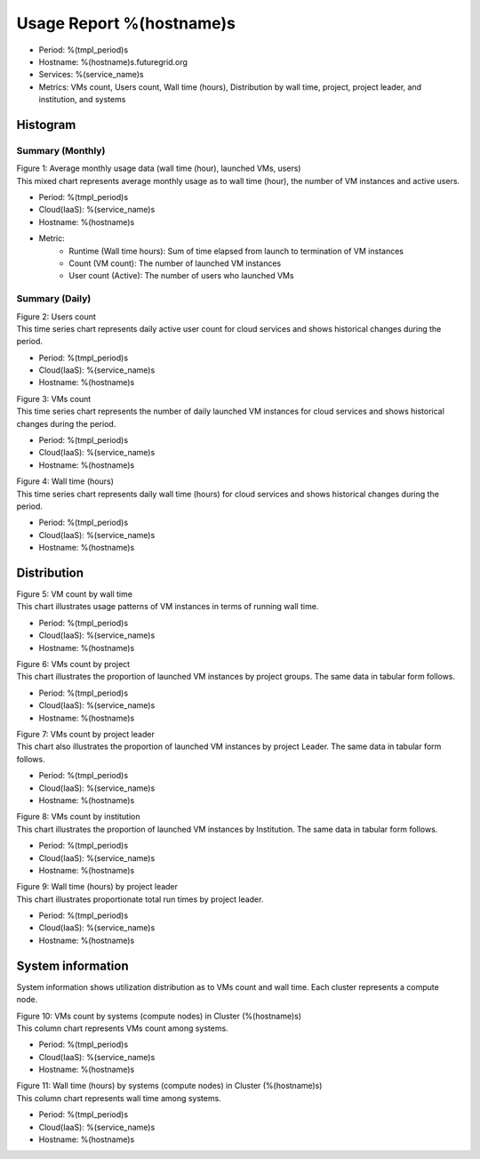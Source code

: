 .. =================================================================================================
.. MAIN TEMPLATE

.. This will be iterated by services and hosts when they are specified.
.. For example, if nimbus, hotel, alamo, foxtrot, sierra specified, this MAIN TEMPLATE will be generated
.. in 4 different rst files

.. Hyungro Lee (lee212@indiana.edu)
.. 01/11/2013
.. FutureGrid project
.. =================================================================================================

.. Usage Report for %(service)s on %(hostname)s
Usage Report %(hostname)s
================================================================

- Period: %(tmpl_period)s
- Hostname: %(hostname)s.futuregrid.org
- Services: %(service_name)s
- Metrics: VMs count, Users count, Wall time (hours), Distribution by wall time, project, project leader, and institution, and systems

Histogram
---------

Summary (Monthly)
^^^^^^^^^^^^^^^^^^^^^

.. Summary chart for services on systesms
.. ================================================================================================================
.. 1) WALL HOURS / VM COUNT / COUNT USERS (MIXED)
.. ================================================================================================================

.. image:: ../../images/%(output_directory)s/%(from_dateT)s-%(to_dateT)s-runtimecountcountusers-%(service)s-%(hostname)s-monthlyAll.png
   :alt: Average Monthly Usage Data (Wall time, Launched VMs, Users)
   
| Figure 1: Average monthly usage data (wall time (hour), launched VMs, users)
| This mixed chart represents average monthly usage as to wall time (hour), the number of VM instances and active users.

- Period: %(tmpl_period)s
- Cloud(IaaS): %(service_name)s
- Hostname: %(hostname)s
- Metric:
   - Runtime (Wall time hours): Sum of time elapsed from launch to termination of VM instances
   - Count (VM count): The number of launched VM instances
   - User count (Active): The number of users who launched VMs

.. +-------------+-------------------------------------+
.. | Metric      | Description                         |
.. +=============+=====================================+
.. | Wall Hour   | Terminated time - Launched time     |
.. +-------------+-------------------------------------+
.. | count       | The number of launched VM instances |
.. +-------------+-------------------------------------+
.. | user count  | The number of users who launched VMs|
.. +-------------+-------------------------------------+

Summary (Daily)
^^^^^^^^^^^^^^^^^^^

.. ================================================================================================================
.. 2) USERS COUNT (Daily)
.. ================================================================================================================

.. image:: ../../images/%(output_directory)s/%(from_dateT)s-%(to_dateT)s-countusers-%(service)s-%(hostname)s-dailyAll.png
   :alt: Users count (daily)
   :align: left

| Figure 2: Users count
| This time series chart represents daily active user count for cloud services and shows historical changes during the period.

- Period: %(tmpl_period)s
- Cloud(IaaS): %(service_name)s
- Hostname: %(hostname)s


.. ================================================================================================================
.. 3) VM COUNT (DAILY)
.. ================================================================================================================

.. image:: ../../images/%(output_directory)s/%(from_dateT)s-%(to_dateT)s-count-%(service)s-%(hostname)s-dailyAll.png
   :alt: VMs count (daily)

| Figure 3: VMs count
| This time series chart represents the number of daily launched VM instances for cloud services and shows historical changes during the period.

- Period: %(tmpl_period)s
- Cloud(IaaS): %(service_name)s
- Hostname: %(hostname)s


.. ================================================================================================================
.. 4) WALL TIME (HOURS, DAILY)
.. ================================================================================================================

.. image:: ../../images/%(output_directory)s/%(from_dateT)s-%(to_dateT)s-runtime-%(service)s-%(hostname)s-dailyAll.png
   :alt: Wall time (hours, daily)

| Figure 4: Wall time (hours)
| This time series chart represents daily wall time (hours) for cloud services and shows historical changes during the period.

- Period: %(tmpl_period)s
- Cloud(IaaS): %(service_name)s
- Hostname: %(hostname)s


Distribution
------------

.. ================================================================================================================
.. 5) VM COUNT BY WALL TIME
.. ================================================================================================================

.. image:: ../../images/%(output_directory)s/%(from_dateT)s-%(to_dateT)s-count-%(service)s-%(hostname)s-walltimeAll.png
   :alt: VM count by wall time

| Figure 5: VM count by wall time
| This chart illustrates usage patterns of VM instances in terms of running wall time.

- Period: %(tmpl_period)s
- Cloud(IaaS): %(service_name)s
- Hostname: %(hostname)s


.. ================================================================================================================
.. 6) VMs count by Project
.. ================================================================================================================

.. image:: ../../images/%(output_directory)s/%(from_dateT)s-%(to_dateT)s-count-%(service)s-%(hostname)s-projectAll.png
   :alt: VMs count by project

| Figure 6: VMs count by project
| This chart illustrates the proportion of launched VM instances by project groups. The same data in tabular form follows.

- Period: %(tmpl_period)s
- Cloud(IaaS): %(service_name)s
- Hostname: %(hostname)s

.. csv-table:: VMs count by project
   :file: ../../%(output_directory)s/%(from_dateT)s-%(to_dateT)s-count-%(service)s-%(hostname)s-projectAll.csv
   :header-rows: 1

.. ================================================================================================================
.. 7) VM COUNT BY PL
.. ================================================================================================================

.. image:: ../../images/%(output_directory)s/%(from_dateT)s-%(to_dateT)s-count-%(service)s-%(hostname)s-projectleaderAll.png
   :alt: VMs count by project leader

| Figure 7: VMs count by project leader
| This chart also illustrates the proportion of launched VM instances by project Leader. The same data in tabular form follows.

- Period: %(tmpl_period)s
- Cloud(IaaS): %(service_name)s
- Hostname: %(hostname)s

.. csv-table:: VMs count by project leader
   :file: ../../%(output_directory)s/%(from_dateT)s-%(to_dateT)s-count-%(service)s-%(hostname)s-projectleaderAll.csv
   :header-rows: 1

.. ================================================================================================================
.. 8) VM COUNT BY INSTITUTION
.. ================================================================================================================

.. image:: ../../images/%(output_directory)s/%(from_dateT)s-%(to_dateT)s-count-%(service)s-%(hostname)s-institutionAll.png
   :alt: VMs count by institution 

| Figure 8: VMs count by institution 
| This chart illustrates the proportion of launched VM instances by Institution. The same data in tabular form follows.

- Period: %(tmpl_period)s
- Cloud(IaaS): %(service_name)s
- Hostname: %(hostname)s

.. csv-table:: VMs count by institution
   :file: ../../%(output_directory)s/%(from_dateT)s-%(to_dateT)s-count-%(service)s-%(hostname)s-institutionAll.csv
   :header-rows: 1

.. ================================================================================================================
.. 9) WALL HOURS BY PL
.. ================================================================================================================

.. image:: ../../images/%(output_directory)s/%(from_dateT)s-%(to_dateT)s-runtime-%(service)s-%(hostname)s-projectleaderAll.png
   :alt: Wall time (hours) by project leader

| Figure 9: Wall time (hours) by project leader
| This chart illustrates proportionate total run times by project leader.

- Period: %(tmpl_period)s
- Cloud(IaaS): %(service_name)s
- Hostname: %(hostname)s


System information
-------------------
System information shows utilization distribution as to VMs count and wall time. Each cluster represents a compute node.

.. ================================================================================================================
.. 10) VM COUNT BY NODES
.. ================================================================================================================

.. image:: ../../images/%(output_directory)s/%(from_dateT)s-%(to_dateT)s-count-%(service)s-%(hostname)s-serviceTag.png
   :alt: VMs count by systems in Cluster (%(hostname)s)

| Figure 10: VMs count by systems (compute nodes) in Cluster (%(hostname)s)
| This column chart represents VMs count among systems.

- Period: %(tmpl_period)s
- Cloud(IaaS): %(service_name)s
- Hostname: %(hostname)s


.. ================================================================================================================
.. 11) wall time BY NODES
.. ================================================================================================================

.. image:: ../../images/%(output_directory)s/%(from_dateT)s-%(to_dateT)s-runtime-%(service)s-%(hostname)s-serviceTag.png
   :alt: Wall time (hours) by systems in Cluster (%(hostname)s)

| Figure 11: Wall time (hours) by systems (compute nodes) in Cluster (%(hostname)s)
| This column chart represents wall time among systems.

- Period: %(tmpl_period)s
- Cloud(IaaS): %(service_name)s
- Hostname: %(hostname)s

